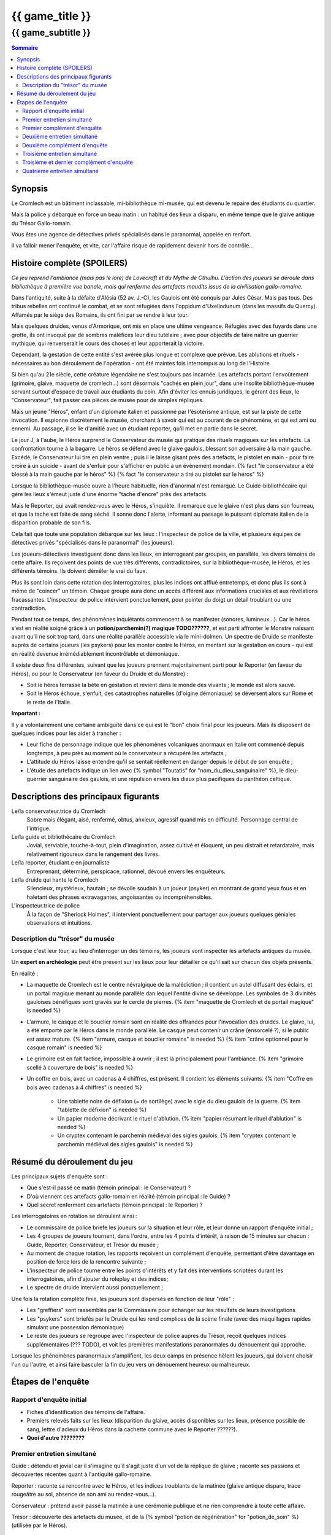 
####################################################################################################
{{ game_title }}
####################################################################################################

{{ game_subtitle }}
####################################################################################################


.. raw:: pdf

    PageBreak standardPage


.. contents:: Sommaire


Synopsis
===============

Le Cromlech est un bâtiment inclassable, mi-bibliothèque mi-musée, qui est devenu le repaire des étudiants du quartier.

Mais la police y débarque en force un beau matin : un habitué des lieux a disparu, en même tempe que le glaive antique du Trésor Gallo-romain.

Vous êtes une agence de détectives privés spécialisés dans le paranormal, appelée en renfort.

Il va falloir mener l'enquête, et vite, car l'affaire risque de rapidement devenir hors de contrôle...

.. OLDIE des phénomènes étranges se manifestent peu à peu, et l'affaire prend vite des proportions internationales…


Histoire complète (SPOILERS)
===================================

*Ce jeu reprend l'ambiance (mais pas le lore) de Lovecraft et du Mythe de Cthulhu.
L'action des joueurs se déroule dans bibliothèque à première vue banale, mais qui renferme des artefacts maudits issus de la civilisation gallo-romaine.*

Dans l'antiquité, suite à la défaite d'Alésia (52 av. J.-C), les Gaulois ont été conquis par Jules César. Mais pas tous. Des tribus rebelles ont continué le combat, et se sont réfugiées dans l'oppidum d'Uxellodunum (dans les massifs du Quercy). Affamés par le siège des Romains, ils ont fini par se rendre à leur tour.

Mais quelques druides, venus d'Armorique, ont mis en place une ultime vengeance. Réfugiés avec des fuyards dans une grotte, ils ont invoqué par de sombres maléfices leur dieu tutélaire ; avec pour objectifs de faire naître un guerrier mythique, qui renverserait le cours des choses et leur apporterait la victoire.

Cependant, la gestation de cette entité s'est avérée plus longue et complexe que prévue. Les ablutions et rituels - nécessaires au bon déroulement de l'opération - ont été maintes fois interrompus au long de l'Histoire.

Si bien qu'au 21e siècle, cette créature légendaire ne s'est toujours pas incarnée. Les artefacts portant l'envoûtement (grimoire, glaive, maquette de cromlech…) sont désormais "cachés en plein jour", dans une insolite bibliothèque-musée servant surtout d'espace de travail aux étudiants du coin. Afin d'éviter les ennuis juridiques, le gérant des lieux, le "Conservateur", fait passer ces pièces de musée pour de simples répliques.

Mais un jeune "Héros", enfant d'un diplomate italien et passionné par l'ésotérisme antique, est sur la piste de cette invocation. Il espionne discrètement le musée, cherchant à savoir qui est au courant de ce phénomène, et qui est ami ou ennemi. Au passage, il se lie d'amitié avec un étudiant reporter, qu'il met en partie dans le secret.

Le jour J, à l'aube, le Héros surprend le Conservateur du musée qui pratique des rituels magiques sur les artefacts. La confrontation tourne à la bagarre. Le héros se défend avec le glaive gaulois, blessant son adversaire à la main gauche. Excédé, le Conservateur lui tire en plein ventre ; puis il le laisse gisant près des artefacts, le pistolet en main - pour faire croire à un suicide - avant de s'enfuir pour s'afficher en public à un évènement mondain. {% fact "le conservateur a été blessé à la main gauche par le héros" %} {% fact "le conservateur a tiré au pistolet sur le héros" %}

Lorsque la bibliothèque-musée ouvre à l'heure habituelle, rien d'anormal n'est remarqué. Le Guide-bibliothécaire qui gère les lieux s'émeut juste d'une énorme "tache d'encre" près des artefacts.

Mais le Reporter, qui avait rendez-vous avec le Héros, s'inquiète. Il remarque que le glaive n'est plus dans son fourreau, et que la tache est faite de sang séché. Il sonne donc l'alerte, informant au passage le puissant diplomate italien de la disparition probable de son fils.

Cela fait que toute une population débarque sur les lieux : l'inspecteur de police de la ville, et plusieurs équipes de détectives privés "spécialisés dans le paranormal" (les joueurs).

Les joueurs-détectives investiguent donc dans les lieux, en interrogeant par groupes, en parallèle, les divers témoins de cette affaire.
Ils reçoivent des points de vue très différents, contradictoires, sur la bibliothèque-musée, le Héros, et les différents témoins. Ils doivent démêler le vrai du faux.

Plus ils sont loin dans cette rotation des interrogatoires, plus les indices ont afflué entretemps, et donc plus ils sont à même de "coincer" un témoin. Chaque groupe aura donc un accès différent aux informations cruciales et aux révélations fracassantes.
L'inspecteur de police intervient ponctuellement, pour pointer du doigt un détail troublant ou une contradiction.

Pendant tout ce temps, des phénomènes inquiétants commencent à se manifester (sonores, lumineux…). Car le héros s'est en réalité soigné grâce à un **potion/parchemin(?) magique TODO??????**, et est parti affronter le Monstre naissant avant qu'il ne soit trop tard, dans une réalité parallèle accessible via le mini-dolmen.
Un spectre de Druide se manifeste auprès de certains joueurs (les psykers) pour les monter contre le Héros, en mentant sur la gestation en cours - qui est en réalité devenue irrémédiablement incontrôlable et démoniaque.

Il existe deux fins différentes, suivant que les joueurs prennent majoritairement parti pour le Reporter (en faveur du Héros), ou pour le Conservateur (en faveur du Druide et du Monstre) :

- Soit le héros terrasse la bête en gestation et revient dans le monde des vivants ; le monde est alors sauvé.
- Soit le Héros échoue, s'enfuit, des catastrophes naturelles (d'oigine démoniaque) se déversent alors sur Rome et le reste de l'Italie.

**Important :**

Il y a volontairement une certaine ambiguïté dans ce qui est le "bon" choix final pour les joueurs.
Mais ils disposent de quelques indices pour les aider à trancher :

- Leur fiche de personnage indique que les phénomènes volcaniques anormaux en Italie ont commencé depuis longtemps, à peu près au moment où le conservateur a récupéré les artefacts ;
- L'attitude du Héros laisse entendre qu'il se sentait réellement en danger depuis le début de son enquête ;
- L'étude des artefacts indique un lien avec {% symbol "Toutatis" for "nom_du_dieu_sanguinaire" %}, le dieu-guerrier sanguinaire des gaulois, et une répulsion envers les dieux plus pacifiques du panthéon celtique.



Descriptions des principaux figurants
===========================================

Le/la conservateur.trice du Cromlech
    Sobre mais élégant, aisé, renfermé, obtus, anxieux, agressif quand mis en difficulté. Personnage central de l'intrigue.

Le/la guide et bibliothécaire du Cromlech
    Jovial, serviable, touche-à-tout, plein d'imagination, assez cultivé et éloquent, un peu distrait et retardataire, mais relativement rigoureux dans le rangement des livres.

Le/la reporter, étudiant.e en journaliste
    Entreprenant, déterminé, perspicace, rationnel, dévoué envers les enquêteurs.

Le/la druide qui hante le Cromlech
    Silencieux, mystérieux, hautain ; se dévoile soudain à un joueur (psyker) en montrant de grand yeux fous et en haletant des phrases extravagantes, angoissantes ou incompréhensibles.

L'inspecteur.trice de police
    À la façon de "Sherlock Holmes", il intervient ponctuellement pour partager aux joueurs quelques géniales observations et intuitions.


Description du "trésor" du musée
---------------------------------

Lorsque c'est leur tour, au lieu d'interroger un des témoins, les joueurs vont inspecter les artefacts antiques du musée.

Un **expert en archéologie** peut être présent sur les lieux pour leur détailler ce qu'il sait sur chacun des objets présents.

En réalité :

- La maquette de Cromlech est le centre névralgique de la malédiction ; il contient un autel diffusant des éclairs, et un portail magique menant au monde parallèle dan lequel l'entité divine se développe. Les symboles de 3 divinités gauloises bénéfiques sont gravés sur le cercle de pierres. {% item "maquette de Cromlech et de portail magique" is needed %}
- L'armure, le casque et le bouclier romain sont en réalité des offrandes pour l'invocation des druides. Le glaive, lui, a été emporté par le Héros dans le monde parallèle. Le casque peut contenir un crâne (ensorcelé ?), si le public est assez mature. {% item "armure, casque et bouclier romains" is needed %} {% item "crâne optionnel pour le casque romain" is needed %}
- Le grimoire est en fait factice, impossible à ouvrir ; il est là principalement pour l'ambiance. {% item "grimoire scellé à couverture de bois" is needed %}
- Un coffre en bois, avec un cadenas à 4 chiffres, est présent. Il contient les éléments suivants. {% item "Coffre en bois avec cadenas à 4 chiffres" is needed %}

    - Une tablette noire de défixion (= de sortilège) avec le sigle du dieu gaulois de la guerre.  {% item "tablette de défixion" is needed %}
    - Un papier moderne décrivant le rituel d'ablution.  {% item "papier résumant le rituel d'ablution" is needed %}
    - Un cryptex contenant le parchemin médiéval des sigles gaulois.  {% item "cryptex contenant le parchemin médiéval des sigles gaulois" is needed %}



Résumé du déroulement du jeu
==================================

Les principaux sujets d'enquête sont :

- Que s'est-il passé ce matin (témoin principal : le Conservateur) ?
- D'où viennent ces artefacts gallo-romain en réalité (témoin principal : le Guide) ?
- Quel secret renferment ces artefacts (témoin principal : le Reporter) ?

Les interrogatoires en rotation se déroulent ainsi :

- Le commissaire de police briefe les joueurs sur la situation et leur rôle, et leur donne un rapport d'enquête initial ;
- Les 4 groupes de joueurs tournent, dans l'ordre, entre les 4 points d'intérêt, à raison de 15 minutes sur chacun : Guide, Reporter, Conservateur, et Trésor du musée ;
- Au moment de chaque rotation, les rapports reçoivent un complément d'enquête, permettant d'être davantage en position de force lors de la rencontre suivante ;
- L'inspecteur de police tourne entre les points d'intérêts et y fait des interventions scriptées durant les interrogatoires, afin d'ajouter du roleplay et des indices;
- Le spectre de druide intervient aussi ponctuellement ;

Une fois la rotation complète finie, les joueurs sont dispersés en fonction de leur "rôle" :

- Les "greffiers" sont rassemblés par le Commissaire pour échanger sur les résultats de leurs investigations
- Les "psykers" sont briefés par le Druide qui les rend complices de la scène finale (avec des maquillages rapides simulant une possession démoniaque)
- Le reste des joueurs se regroupe avec l'inspecteur de police auprès du Trésor, reçoit quelques indices supplémentaires (??? TODO), et voit les premières manifestations paranormales du dénouement qui approche.

Lorsque les phénomènes paranormaux s'amplifient, les deux camps en présence hèlent les joueurs, qui doivent choisir l'un ou l'autre, et ainsi faire basculer la fin du jeu vers un dénouement heureux ou malheureux.


Étapes de l'enquête
=====================

Rapport d'enquête initial
--------------------------

- Fiches d'identification des témoins de l'affaire.
- Premiers relevés faits sur les lieux (disparition du glaive, accès disponibles sur les lieux, présence possible de sang, lettre d'adieux du Héros dans la cachette commune avec le Reporter ??????).
- **Quoi d'autre ????????**

Premier entretien simultané
----------------------------------

Guide : détendu et jovial car il s'imagine qu'il s'agit juste d'un vol de la réplique de glaive ; raconte ses passions et découvertes récentes quant à l'antiquité gallo-romaine.

Reporter : raconte sa rencontre avec le Héros, et les indices troublants de la matinée (glaive antique disparu, trace rougeâtre au sol, absence de son ami au rendez-vous...).

Conservateur : prétend avoir passé la matinée à une cérémonie publique et ne rien comprendre à toute cette affaire.

Trésor : découverte des artefacts du musée, et de la {% symbol "potion de régénération" for "potion_de_soin" %} (utilisée par le Héros).

Premier complément d'enquête
----------------------------------

- Informations sur une duplication de clef douteuse effectuée en ville, clef identique à celle du Guide et du Conservateur.
- Informations sur l'analyse illicite d'un glaive antique par une personne semblable au Reporter (sans preuve).
- Informations sur le déroulement chaotique de la cérémonie publique où le Conservateur prétend avoir passé la matinée.
- Analyse du sang (groupe sanguin, âge, volume…) de la salle au Trésor, montrant qu'il appartient au Héros.

Deuxième entretien simultané
---------------------------------------

Guide : choqué par l'annonce du sang, un peu éperdu ; avoue candidement, sans honte, qu'il a dupliqué la clef pour aider le Héros à réussir ses études et son examen.

Reporter : mis en difficulté sur l'analyse illicite du glaive, mais pas décontenancé, avoue qu'il a aidé le Héros à réaliser cela, mais insiste sur le fait que ce n'est pas la priorité du moment.

Conservateur : mis en difficulté par les révélations sur son emploi du temps, décontenancé, si coincé il peut se rabattre sur la thèse d'un "suicide du héros" dont il aurait été le témoin impromptu.

Trésor : ouverture probable du cadenas du coffre, et étude de son contenu.

Intervention de l'inspecteur de police à la moitié de l'entretien :

- Met en évidence la blessure à la main gauche du Conservateur.
- Met en évidence l'amulette mystérieuse constamment portée par le Guide (cadeau de gratitude du Héros, censé "porter chance").

Deuxième complément d'enquête
----------------------------------

- Le contenu de la cachette des Héros & Reporter, ainsi que le pistolet (où il manque une balle), ont été trouvés derrière un tas de vieux livres par des inspecteurs.
- Les empreintes du Héros, et dessous celles du Conservateur, ont été relevées sur le pistolet.
- Récupération au passage du rapport d'analyse qui avait été demandé par le Reporter.
- Le contenu de la cachette comporte un journal de bord, et un message codé griffonné par le Héros.

Troisième entretien simultané
----------------------------------

Guide : parle des mesures étranges qui lui étaient imposées par le Conservateur, quant aux artefacts.

Reporter : il peut déchiffrer le message codé laissé par le Héros, et **???**.

Conservateur : coincé, il avoue tout, mais s'insurge sur le fait que les enjeux sont bien plus importants que "lui contre le héros".

Trésor : ouverture probable du cryptex, et étude de son contenu.

Intervention de l'inspecteur de police à la moitié de l'entretien :

- Contre le Conservateur : **QUID ????**.
- Accuse le Guide d'avoir fait de faux diplômes ?? De ne pas avoir remarqué absence du glaive?????.

Troisième et dernier complément d'enquête
------------------------------------------------

- Matériel à ablutions rituelles, encore mouillé, trouvé dans le bureau du Conservateur ???.
- Le dolmen émet des rayonnements vibratoires anormaux ?????.
- Résultat d'une enquête sur les habitués de la bibliothèque : rêves étranges, etc.
- Appels du Héros aux vivants, par un moyen détourné???.

Quatrième entretien simultané
--------------------------------------

Tous les témoins commencent à divaguer à la moitié de l'entretien !

Guide : sort une traduction qu'il avait faite des runes sur le grimoire, et qu'il prenait pour des foutaises (elles évoquent le monde parallèle du monstre, et des prophéties) ; brainstorme pour réconcilier ses connaissances historiques avec les derniers éléments d'enquête.

Reporter : lance l'alerte, "le Héros est en danger dans un autre monde, il faut l'aider".

Conservateur : lance l'alerte, "il faut laisser les artefacts tranquilles et empêcher le Héros de les détourner à son propre profit !".

Trésor : étude des artefacts et messages présentés, rien de nouveau n'est attendu.
